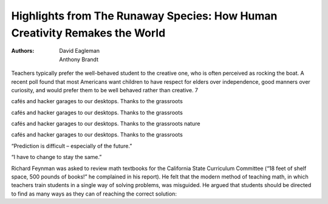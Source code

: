 Highlights from The Runaway Species: How Human Creativity Remakes the World
===========================================================================

:authors: David Eagleman;Anthony Brandt

.. 79a57732 ; Your ;  ; 2019-08-12 17:36:03

Teachers typically prefer the well-behaved student to the creative one, who is often perceived as rocking the boat. A recent poll found that most Americans want children to have respect for elders over independence, good manners over curiosity, and would prefer them to be well behaved rather than creative. 7

.. 8bb1e020 ; Your ;  ; 2019-08-14 18:41:29

cafés and hacker garages to our desktops. Thanks to the grassroots

.. 8bb1e020 ; Your ;  ; 2019-08-14 18:41:29

cafés and hacker garages to our desktops. Thanks to the grassroots

.. 7f6f9c7f ; Your ;  ; 2019-08-14 18:41:14

cafés and hacker garages to our desktops. Thanks to the grassroots nature

.. 8bb1e020 ; Your ;  ; 2019-08-14 18:41:29

cafés and hacker garages to our desktops. Thanks to the grassroots

.. d7b58e42 ; Your ;  ; 2019-08-14 18:43:17

“Prediction is difficult – especially of the future.”

.. 79867f94 ; Your ;  ; 2019-08-14 19:11:02

“I have to change to stay the same.”

.. 0c968688 ; Your ;  ; 2019-08-15 13:51:19

Richard Feynman was asked to review math textbooks for the California State Curriculum Committee (“18 feet of shelf space, 500 pounds of books!” he complained in his report). He felt that the modern method of teaching math, in which teachers train students in a single way of solving problems, was misguided. He argued that students should be directed to find as many ways as they can of reaching the correct solution:

